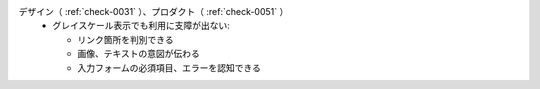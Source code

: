 デザイン（ :ref:`check-0031` ）、プロダクト（ :ref:`check-0051` ）
   *  グレイスケール表示でも利用に支障が出ない:
      
      *  リンク箇所を判別できる
      *  画像、テキストの意図が伝わる
      *  入力フォームの必須項目、エラーを認知できる
